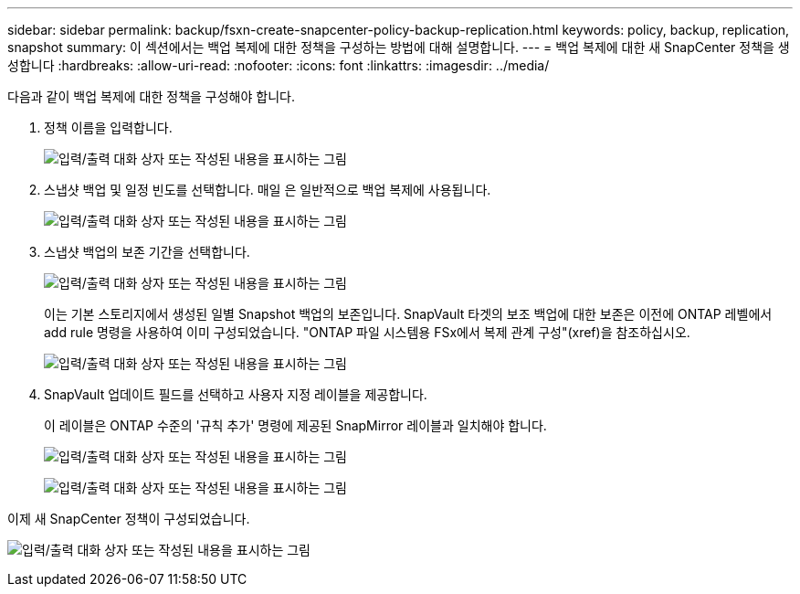 ---
sidebar: sidebar 
permalink: backup/fsxn-create-snapcenter-policy-backup-replication.html 
keywords: policy, backup, replication, snapshot 
summary: 이 섹션에서는 백업 복제에 대한 정책을 구성하는 방법에 대해 설명합니다. 
---
= 백업 복제에 대한 새 SnapCenter 정책을 생성합니다
:hardbreaks:
:allow-uri-read: 
:nofooter: 
:icons: font
:linkattrs: 
:imagesdir: ../media/


[role="lead"]
다음과 같이 백업 복제에 대한 정책을 구성해야 합니다.

. 정책 이름을 입력합니다.
+
image:amazon-fsx-image79.png["입력/출력 대화 상자 또는 작성된 내용을 표시하는 그림"]

. 스냅샷 백업 및 일정 빈도를 선택합니다. 매일 은 일반적으로 백업 복제에 사용됩니다.
+
image:amazon-fsx-image80.png["입력/출력 대화 상자 또는 작성된 내용을 표시하는 그림"]

. 스냅샷 백업의 보존 기간을 선택합니다.
+
image:amazon-fsx-image81.png["입력/출력 대화 상자 또는 작성된 내용을 표시하는 그림"]

+
이는 기본 스토리지에서 생성된 일별 Snapshot 백업의 보존입니다. SnapVault 타겟의 보조 백업에 대한 보존은 이전에 ONTAP 레벨에서 add rule 명령을 사용하여 이미 구성되었습니다. "ONTAP 파일 시스템용 FSx에서 복제 관계 구성"(xref)을 참조하십시오.

+
image:amazon-fsx-image82.png["입력/출력 대화 상자 또는 작성된 내용을 표시하는 그림"]

. SnapVault 업데이트 필드를 선택하고 사용자 지정 레이블을 제공합니다.
+
이 레이블은 ONTAP 수준의 '규칙 추가' 명령에 제공된 SnapMirror 레이블과 일치해야 합니다.

+
image:amazon-fsx-image83.png["입력/출력 대화 상자 또는 작성된 내용을 표시하는 그림"]

+
image:amazon-fsx-image84.png["입력/출력 대화 상자 또는 작성된 내용을 표시하는 그림"]



이제 새 SnapCenter 정책이 구성되었습니다.

image:amazon-fsx-image85.png["입력/출력 대화 상자 또는 작성된 내용을 표시하는 그림"]
